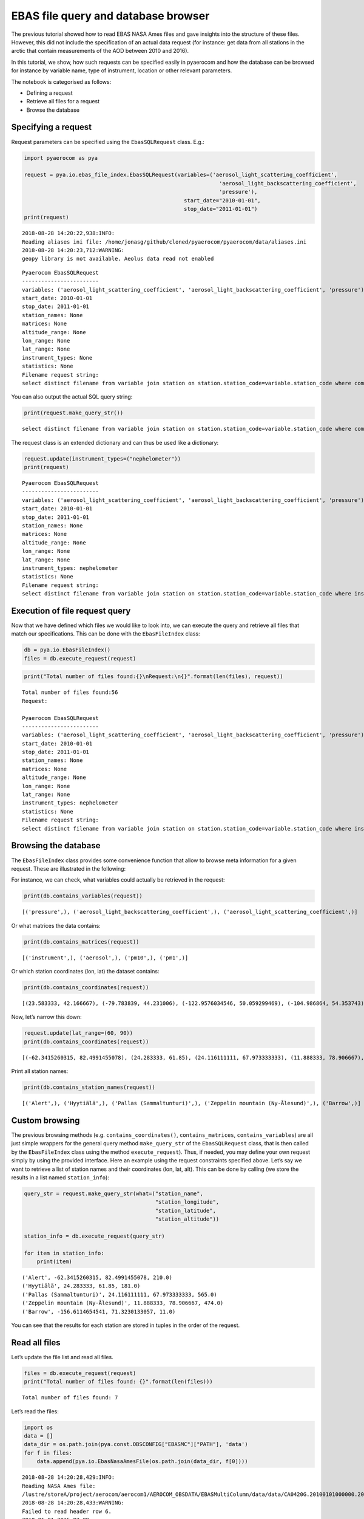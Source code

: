 
EBAS file query and database browser
~~~~~~~~~~~~~~~~~~~~~~~~~~~~~~~~~~~~

The previous tutorial showed how to read EBAS NASA Ames files and gave
insights into the structure of these files. However, this did not
include the specification of an actual data request (for instance: get
data from all stations in the arctic that contain measurements of the
AOD between 2010 and 2016).

In this tutorial, we show, how such requests can be specified easily in
pyaerocom and how the database can be browsed for instance by variable
name, type of instrument, location or other relevant parameters.

The notebook is categorised as follows:

-  Defining a request
-  Retrieve all files for a request
-  Browse the database

Specifying a request
^^^^^^^^^^^^^^^^^^^^

Request parameters can be specified using the ``EbasSQLRequest`` class.
E.g.:

.. code:: ipython3

    import pyaerocom as pya
    
    request = pya.io.ebas_file_index.EbasSQLRequest(variables=('aerosol_light_scattering_coefficient',
                                                                 'aerosol_light_backscattering_coefficient',
                                                                 'pressure'),
                                                      start_date="2010-01-01", 
                                                      stop_date="2011-01-01")
    print(request)


.. parsed-literal::

    2018-08-28 14:20:22,938:INFO:
    Reading aliases ini file: /home/jonasg/github/cloned/pyaerocom/pyaerocom/data/aliases.ini
    2018-08-28 14:20:23,712:WARNING:
    geopy library is not available. Aeolus data read not enabled


.. parsed-literal::

    
    Pyaerocom EbasSQLRequest
    ------------------------
    variables: ('aerosol_light_scattering_coefficient', 'aerosol_light_backscattering_coefficient', 'pressure')
    start_date: 2010-01-01
    stop_date: 2011-01-01
    station_names: None
    matrices: None
    altitude_range: None
    lon_range: None
    lat_range: None
    instrument_types: None
    statistics: None
    Filename request string:
    select distinct filename from variable join station on station.station_code=variable.station_code where comp_name in ('aerosol_light_scattering_coefficient', 'aerosol_light_backscattering_coefficient', 'pressure') and first_end < '2011-01-01' and last_start > '2010-01-01';


You can also output the actual SQL query string:

.. code:: ipython3

    print(request.make_query_str())


.. parsed-literal::

    select distinct filename from variable join station on station.station_code=variable.station_code where comp_name in ('aerosol_light_scattering_coefficient', 'aerosol_light_backscattering_coefficient', 'pressure') and first_end < '2011-01-01' and last_start > '2010-01-01';


The request class is an extended dictionary and can thus be used like a
dictionary:

.. code:: ipython3

    request.update(instrument_types=("nephelometer"))
    print(request)


.. parsed-literal::

    
    Pyaerocom EbasSQLRequest
    ------------------------
    variables: ('aerosol_light_scattering_coefficient', 'aerosol_light_backscattering_coefficient', 'pressure')
    start_date: 2010-01-01
    stop_date: 2011-01-01
    station_names: None
    matrices: None
    altitude_range: None
    lon_range: None
    lat_range: None
    instrument_types: nephelometer
    statistics: None
    Filename request string:
    select distinct filename from variable join station on station.station_code=variable.station_code where instr_type in ('nephelometer') and comp_name in ('aerosol_light_scattering_coefficient', 'aerosol_light_backscattering_coefficient', 'pressure') and first_end < '2011-01-01' and last_start > '2010-01-01';


Execution of file request query
^^^^^^^^^^^^^^^^^^^^^^^^^^^^^^^

Now that we have defined which files we would like to look into, we can
execute the query and retrieve all files that match our specifications.
This can be done with the ``EbasFileIndex`` class:

.. code:: ipython3

    db = pya.io.EbasFileIndex()
    files = db.execute_request(request)

.. code:: ipython3

    print("Total number of files found:{}\nRequest:\n{}".format(len(files), request))


.. parsed-literal::

    Total number of files found:56
    Request:
    
    Pyaerocom EbasSQLRequest
    ------------------------
    variables: ('aerosol_light_scattering_coefficient', 'aerosol_light_backscattering_coefficient', 'pressure')
    start_date: 2010-01-01
    stop_date: 2011-01-01
    station_names: None
    matrices: None
    altitude_range: None
    lon_range: None
    lat_range: None
    instrument_types: nephelometer
    statistics: None
    Filename request string:
    select distinct filename from variable join station on station.station_code=variable.station_code where instr_type in ('nephelometer') and comp_name in ('aerosol_light_scattering_coefficient', 'aerosol_light_backscattering_coefficient', 'pressure') and first_end < '2011-01-01' and last_start > '2010-01-01';


Browsing the database
^^^^^^^^^^^^^^^^^^^^^

The ``EbasFileIndex`` class provides some convenience function that
allow to browse meta information for a given request. These are
illustrated in the following:

For instance, we can check, what variables could actually be retrieved
in the request:

.. code:: ipython3

    print(db.contains_variables(request))


.. parsed-literal::

    [('pressure',), ('aerosol_light_backscattering_coefficient',), ('aerosol_light_scattering_coefficient',)]


Or what matrices the data contains:

.. code:: ipython3

    print(db.contains_matrices(request))


.. parsed-literal::

    [('instrument',), ('aerosol',), ('pm10',), ('pm1',)]


Or which station coordinates (lon, lat) the dataset contains:

.. code:: ipython3

    print(db.contains_coordinates(request))


.. parsed-literal::

    [(23.583333, 42.166667), (-79.783839, 44.231006), (-122.9576034546, 50.059299469), (-104.986864, 54.353743), (-62.3415260315, 82.4991455078), (7.985, 46.5475), (11.0096197128, 47.8014984131), (12.93386, 51.53014), (10.97964, 47.4165), (-8.266, -70.666), (-16.4994, 28.309), (-3.605, 37.164), (2.35, 41.766667), (24.283333, 61.85), (24.116111111, 67.973333333), (2.95, 45.76667), (25.666667, 35.316667), (19.583333, 46.966667), (-9.89944, 53.32583), (77.151389, 28.427778), (8.633333, 45.8), (10.7, 44.183333), (126.17, 33.28), (4.926389, 51.970278), (8.252, 58.38853), (11.888333, 78.906667), (2.533333, -72.016667), (-65.618, 18.381), (13.15, 56.016667), (120.87, 23.47), (-156.6114654541, 71.3230133057), (-111.9841, 35.9731), (-112.1288, 36.0778), (-111.6832, 34.3405), (-112.8, 31.9506), (-109.3889, 32.0097), (-155.5761566162, 19.5362300873), (-86.148, 37.1317), (-68.2608, 44.3772), (-113.9958, 48.5103), (-81.7, 36.2), (-103.1772, 29.3022), (-97.5, 36.6), (-24.7999992371, -89.9969482422), (-124.1510009766, 41.0541000366), (-105.5457, 40.2783), (-111.9692, 35.1406), (-77.04, 38.9), (-109.7958, 34.9139), (18.48968, -34.35348)]


Now, let’s narrow this down:

.. code:: ipython3

    request.update(lat_range=(60, 90))
    print(db.contains_coordinates(request))


.. parsed-literal::

    [(-62.3415260315, 82.4991455078), (24.283333, 61.85), (24.116111111, 67.973333333), (11.888333, 78.906667), (-156.6114654541, 71.3230133057)]


Print all station names:

.. code:: ipython3

    print(db.contains_station_names(request))


.. parsed-literal::

    [('Alert',), ('Hyytiälä',), ('Pallas (Sammaltunturi)',), ('Zeppelin mountain (Ny-Ålesund)',), ('Barrow',)]


Custom browsing
^^^^^^^^^^^^^^^

The previous browsing methods (e.g. ``contains_coordinates()``,
``contains_matrices``, ``contains_variables``) are all just simple
wrappers for the general query method ``make_query_str`` of the
``EbasSQLRequest`` class, that is then called by the ``EbasFileIndex``
class using the method ``execute_request``). Thus, if needed, you may
define your own request simply by using the provided interface. Here an
example using the request constraints specified above. Let’s say we want
to retrieve a list of station names and their coordinates (lon, lat,
alt). This can be done by calling (we store the results in a list named
``station_info``):

.. code:: ipython3

    query_str = request.make_query_str(what=("station_name",
                                             "station_longitude",
                                             "station_latitude",
                                             "station_altitude"))
    
    station_info = db.execute_request(query_str)
    
    for item in station_info:
        print(item)


.. parsed-literal::

    ('Alert', -62.3415260315, 82.4991455078, 210.0)
    ('Hyytiälä', 24.283333, 61.85, 181.0)
    ('Pallas (Sammaltunturi)', 24.116111111, 67.973333333, 565.0)
    ('Zeppelin mountain (Ny-Ålesund)', 11.888333, 78.906667, 474.0)
    ('Barrow', -156.6114654541, 71.3230133057, 11.0)


You can see that the results for each station are stored in tuples in
the order of the request.

Read all files
^^^^^^^^^^^^^^

Let’s update the file list and read all files.

.. code:: ipython3

    files = db.execute_request(request)
    print("Total number of files found: {}".format(len(files)))


.. parsed-literal::

    Total number of files found: 7


Let’s read the files:

.. code:: ipython3

    import os
    data = []
    data_dir = os.path.join(pya.const.OBSCONFIG["EBASMC"]["PATH"], 'data')
    for f in files:
        data.append(pya.io.EbasNasaAmesFile(os.path.join(data_dir, f[0])))


.. parsed-literal::

    2018-08-28 14:20:28,429:INFO:
    Reading NASA Ames file:
    /lustre/storeA/project/aerocom/aerocom1/AEROCOM_OBSDATA/EBASMultiColumn/data/data/CA0420G.20100101000000.20150209103939.nephelometer...1y.1h.CA01L_TSI_3563_ALT.CA01L_scat_coef.lev2.nas
    2018-08-28 14:20:28,433:WARNING:
    Failed to read header row 6.
    2010 01 01 2015 02 09
    
    Error msg: IndexError('list index out of range',)
    2018-08-28 14:20:28,435:DEBUG:
    Ignoring line no. 97: 0
    
    2018-08-28 14:20:28,436:DEBUG:
    Ignoring line no. 98: 53
    
    2018-08-28 14:20:28,437:DEBUG:
    REACHED DATA BLOCK
    2018-08-28 14:20:28,438:DEBUG:
      0.000000   0.041667   973.59 0.392000   0.70 0.392000  301.32 0.392000  1.70400000 0.392000 99.99999999 0.460000  1.398528 0.392000 99.999999 0.460000  1.897151 0.392000 99.999999 0.460000  1.60500000 0.392000 99.99999999 0.460000  1.520000 0.392000 99.999999 0.460000  1.682868 0.392000 99.999999 0.460000  1.41100000 0.392000 99.99999999 0.460000  1.302849 0.392000 99.999999 0.460000  1.537151 0.392000 99.999999 0.460000  16.39900000 0.392000 999.99999999 0.460000  15.911377 0.392000 999.999999 0.460000  17.052887 0.392000 999.999999 0.460000  14.22400000 0.392000 999.99999999 0.460000  13.938566 0.392000 999.999999 0.460000  14.567189 0.392000 999.999999 0.460000  11.62600000 0.392000 999.99999999 0.460000  11.227075 0.392000 999.999999 0.460000  11.987189 0.392000 999.999999 0.460000 99999.99 0.460000 999.99 0.460000 9999.99 0.460000
    
    2018-08-28 14:20:28,823:INFO:
    Reading NASA Ames file:
    /lustre/storeA/project/aerocom/aerocom1/AEROCOM_OBSDATA/EBASMultiColumn/data/data/CA0420G.20100101000000.20170516083933.nephelometer..pm10.1y.1h.CA01L_TSI_3563_ALT_pm10.CA01L_scat_coef.lev2.nas
    2018-08-28 14:20:28,827:WARNING:
    Failed to read header row 6.
    2010 01 01 2017 05 16
    
    Error msg: IndexError('list index out of range',)
    2018-08-28 14:20:28,828:DEBUG:
    Ignoring line no. 35: 0
    
    2018-08-28 14:20:28,829:DEBUG:
    Ignoring line no. 36: 54
    
    2018-08-28 14:20:28,829:DEBUG:
    REACHED DATA BLOCK
    2018-08-28 14:20:28,830:DEBUG:
      0.000000   0.041667   973.59   0.70  301.32  1.11600000  0.808528  1.317151  1.06500000  0.980000  1.142868 -0.96600000 -1.072868 -0.842849  14.61500000  14.062792  15.367189  11.70000000  11.392830  12.000057   6.56100000   6.185641   6.912868 0.392000
    
    2018-08-28 14:20:28,956:INFO:
    Reading NASA Ames file:
    /lustre/storeA/project/aerocom/aerocom1/AEROCOM_OBSDATA/EBASMultiColumn/data/data/FI0050R.20100101000000.20121004000000.nephelometer..aerosol.1y.1h.FI03L_TSI3563.FI03L_Corrected_according_to_Anderson_and_Ogre..nas
    2018-08-28 14:20:28,960:WARNING:
    Failed to read header row 6.
    2010 01 01 2012 10 04
    
    Error msg: IndexError('list index out of range',)
    2018-08-28 14:20:28,961:DEBUG:
    Ignoring line no. 34: 0
    
    2018-08-28 14:20:28,961:DEBUG:
    Ignoring line no. 35: 33
    
    2018-08-28 14:20:28,962:DEBUG:
    REACHED DATA BLOCK
    2018-08-28 14:20:28,962:DEBUG:
      0.000000   0.041667   2.97   2.87   3.07   2.47   2.42   2.51   2.10   1.91   2.25   27.20   26.77   27.60   19.72   19.37   20.04   12.53   12.26   12.81   980.61  291.42 0.247000
    
    2018-08-28 14:20:29,053:INFO:
    Reading NASA Ames file:
    /lustre/storeA/project/aerocom/aerocom1/AEROCOM_OBSDATA/EBASMultiColumn/data/data/FI0096G.20100412110000.20160705103730.nephelometer..pm10.9mo.1h.FI01L_TSI_3563_PAL_dry.FI01L_neph_control_lev1_0_0_1.lev2.nas
    2018-08-28 14:20:29,057:WARNING:
    Failed to read header row 6.
    2010 01 01 2016 07 05
    
    Error msg: IndexError('list index out of range',)
    2018-08-28 14:20:29,058:DEBUG:
    Ignoring line no. 34: 0
    
    2018-08-28 14:20:29,058:DEBUG:
    Ignoring line no. 35: 60
    
    2018-08-28 14:20:29,059:DEBUG:
    REACHED DATA BLOCK
    2018-08-28 14:20:29,059:DEBUG:
    101.458333 101.500000  939.0000000  299.4000000   1.196056   1.150314   1.241439   1.005160   0.974795   1.036001   1.022035   0.957909   1.084102   10.408017   10.305080   10.513390    7.616671    7.525326    7.708703   5.327212   5.288039    5.365250 0.390191
    
    2018-08-28 14:20:29,109:INFO:
    Reading NASA Ames file:
    /lustre/storeA/project/aerocom/aerocom1/AEROCOM_OBSDATA/EBASMultiColumn/data/data/NO0042G.20100101000000.20150216111241.nephelometer..pm10.1y.1h.SE02L_TSI_3563_ZEP_dry.SE02L_scat_coef.lev2.nas
    2018-08-28 14:20:29,113:WARNING:
    Failed to read header row 6.
    2010 01 01 2015 02 16
    
    Error msg: IndexError('list index out of range',)
    2018-08-28 14:20:29,114:DEBUG:
    Ignoring line no. 35: 0
    
    2018-08-28 14:20:29,114:DEBUG:
    Ignoring line no. 36: 39
    
    2018-08-28 14:20:29,115:DEBUG:
    REACHED DATA BLOCK
    2018-08-28 14:20:29,115:DEBUG:
      0.000000   0.041667  955.500   6.800  300.000    -9.457    -9.629    -9.123   -6.280   -6.519   -6.110  -12.471  -12.627  -12.314     7.019     6.583     7.700     5.635     5.173     5.955    3.842    3.730    4.224 0.459000
    
    2018-08-28 14:20:29,219:INFO:
    Reading NASA Ames file:
    /lustre/storeA/project/aerocom/aerocom1/AEROCOM_OBSDATA/EBASMultiColumn/data/data/US0008R.20100101000000.20150819091559.nephelometer...1y.1h.US06L_TSI_3563_BRW.US06L_scat_coef..nas
    2018-08-28 14:20:29,223:WARNING:
    Failed to read header row 6.
    2010 01 01 2015 08 19
    
    Error msg: IndexError('list index out of range',)
    2018-08-28 14:20:29,224:DEBUG:
    Ignoring line no. 85: 0
    
    2018-08-28 14:20:29,225:DEBUG:
    Ignoring line no. 86: 37
    
    2018-08-28 14:20:29,225:DEBUG:
    REACHED DATA BLOCK
    2018-08-28 14:20:29,226:DEBUG:
      0.000000   0.041667  1.25384600 0.000000  1.02888900 0.000000  0.459675 0.000000  0.375144 0.000000   2.001625 0.000000  1.751166 0.000000  0.87384610 0.000000  0.53888890 0.000000  0.659675 0.000000  0.392524 0.000000  1.040975 0.000000  0.712428 0.000000  0.68038460 0.000000  0.39518520 0.000000  0.539675 0.000000  0.251262 0.000000  0.880325 0.000000  0.596214 0.000000  9.8123080E+00 0.000000   5.71963000 0.000000   8.787725 0.000000   4.503978 0.000000   10.482100 0.000000   6.792332 0.000000   8.06538500 0.000000   4.37518500 0.000000   7.818700 0.000000   4.045144 0.000000   8.412600 0.000000   4.726214 0.000000   6.30153800 0.000000   2.75666700 0.000000   5.889675 0.000000   2.540000 0.000000   6.640975 0.000000   2.987476 0.000000
    
    2018-08-28 14:20:29,477:INFO:
    Reading NASA Ames file:
    /lustre/storeA/project/aerocom/aerocom1/AEROCOM_OBSDATA/EBASMultiColumn/data/data/US0008R.20100101000000.20150819091559.nephelometer..pm10.1y.1h.US06L_TSI_3563_BRW.US06L_scat_coef.lev2.nas
    2018-08-28 14:20:29,481:WARNING:
    Failed to read header row 6.
    2010 01 01 2015 08 19
    
    Error msg: IndexError('list index out of range',)
    2018-08-28 14:20:29,482:DEBUG:
    Ignoring line no. 35: 0
    
    2018-08-28 14:20:29,482:DEBUG:
    Ignoring line no. 36: 53
    
    2018-08-28 14:20:29,483:DEBUG:
    REACHED DATA BLOCK
    2018-08-28 14:20:29,483:DEBUG:
      0.000000   0.041667  1030.95   0.00  302.69  1.25384615  0.459675   2.001625  0.87384615  0.659675  1.040975  0.68038462  0.539675  0.880325    9.81230769   8.787725   10.482100   8.06538462   7.818700   8.412600   6.30153846   5.889675   6.640975 0.000000
    


.. code:: ipython3

    len(data)




.. parsed-literal::

    7



